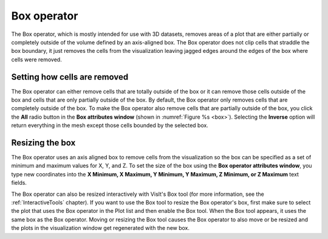 .. _Box operator:

Box operator
~~~~~~~~~~~~

The Box operator, which is mostly intended for use with 3D datasets, removes 
areas of a plot that are either partially or completely outside of the volume 
defined by an axis-aligned box. The Box operator does not clip cells that 
straddle the box boundary, it just removes the cells from the visualization 
leaving jagged edges around the edges of the box where cells were removed.

.. _box:

.. figure:: images/box.png
   :width: 100%

    Box operator example (original on left, with Box operator applied on right)

Setting how cells are removed
"""""""""""""""""""""""""""""

The Box operator can either remove cells that are totally outside of the box 
or it can remove those cells outside of the box and cells that are only 
partially outside of the box. By default, the Box operator only removes cells 
that are completely outside of the box. To make the Box operator also remove 
cells that are partially outside of the box, you click the **All** radio button 
in the **Box attributes window** (shown in :numref:`Figure %s <box>`). 
Selecting the **Inverse** option will return everything in the mesh except 
those cells bounded by the selected box.

.. _box_attributes:

.. figure:: images/boxwindow.png
   :width: 100%

    Box attributes window

Resizing the box
""""""""""""""""

The Box operator uses an axis aligned box to remove cells from the 
visualization so the box can be specified as a set of minimum and maximum 
values for X, Y, and Z. To set the size of the box using the **Box operator 
attributes window**, you type new coordinates into the **X Minimum, X Maximum, 
Y Minimum, Y Maximum, Z Minimum, or Z Maximum** text fields.

The Box operator can also be resized interactively with VisIt's Box tool (for 
more information, see the :ref:`InteractiveTools` chapter).  If you want to 
use the Box tool to resize the Box operator's box, first make sure to 
select the plot that uses the Box operator in the Plot list and then enable 
the Box tool. When the Box tool appears, it uses the same box as the Box 
operator. Moving or resizing the Box tool causes the Box operator to also move 
or be resized and the plots in the visualization window get regenerated with 
the new box.


